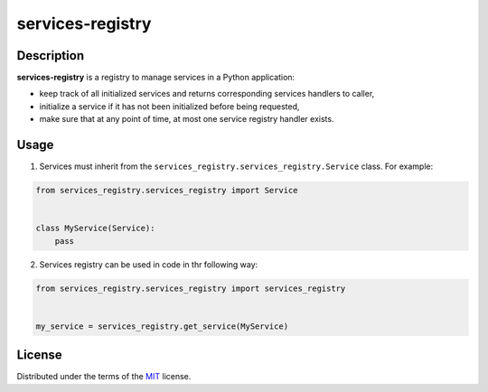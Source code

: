 =================
services-registry
=================

.. image:: http://img.shields.io/pypi/v/services-registry.svg
  :target: https://pypi.python.org/pypi/services-registry

.. image:: https://img.shields.io/pypi/pyversions/services-registry.svg
  :target: https://pypi.python.org/pypi/services-registry/

Description
===========

**services-registry** is a registry to manage services in a Python application:

* keep track of all initialized services and returns corresponding services handlers to caller,
* initialize a service if it has not been initialized before being requested,
* make sure that at any point of time, at most one service registry handler exists.

Usage
=====

1. Services must inherit from the ``services_registry.services_registry.Service`` class. For example:

.. code-block::

    from services_registry.services_registry import Service


    class MyService(Service):
        pass


2. Services registry can be used in code in thr following way:

.. code-block::

    from services_registry.services_registry import services_registry


    my_service = services_registry.get_service(MyService)

License
=======

Distributed under the terms of the `MIT`_ license.

.. _MIT: https://github.com/ygrebnov/services-registry/blob/master/LICENSE